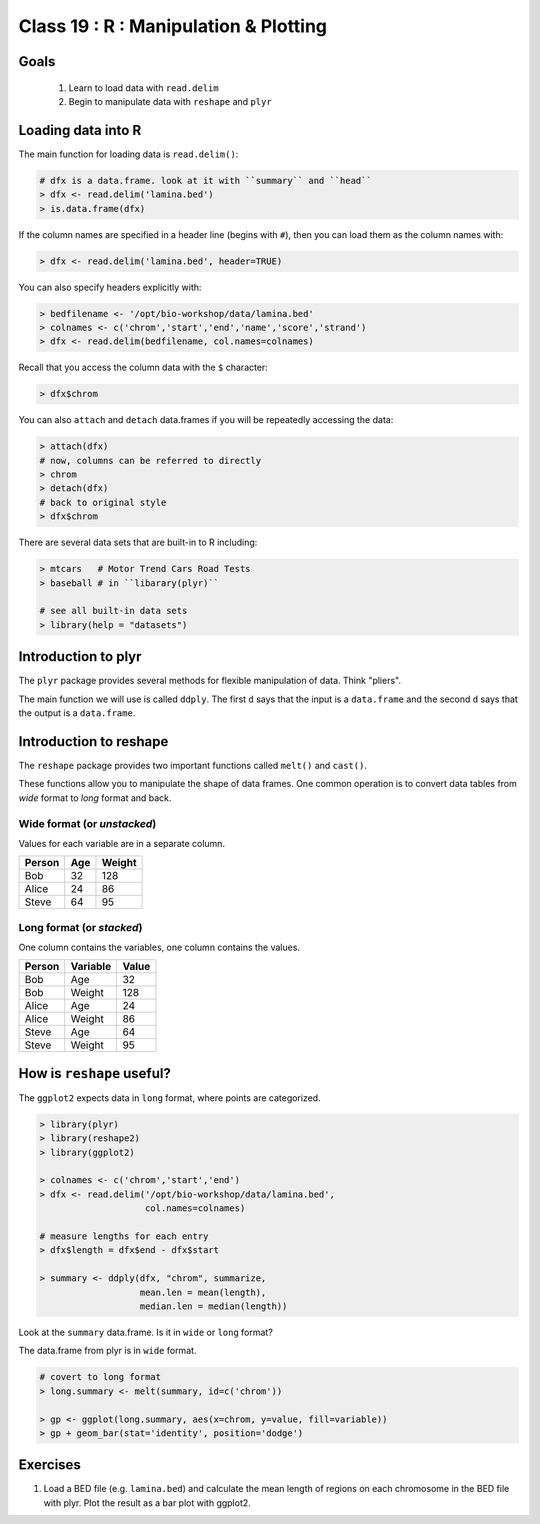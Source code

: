 **************************************
Class 19 : R : Manipulation & Plotting
**************************************

Goals
=====
 #. Learn to load data with ``read.delim``
 #. Begin to manipulate data with ``reshape`` and ``plyr``

Loading data into R
===================
The main function for loading data is ``read.delim()``:

.. code-block:: r

    # dfx is a data.frame. look at it with ``summary`` and ``head``
    > dfx <- read.delim('lamina.bed')
    > is.data.frame(dfx)

If the column names are specified in a header line (begins with ``#``),
then you can load them as the column names with:

.. code-block:: r

    > dfx <- read.delim('lamina.bed', header=TRUE)

You can also specify headers explicitly with:

.. code-block:: r

    > bedfilename <- '/opt/bio-workshop/data/lamina.bed'
    > colnames <- c('chrom','start','end','name','score','strand')
    > dfx <- read.delim(bedfilename, col.names=colnames)

.. nextslide::
    :increment:

Recall that you access the column data with the ``$`` character:

.. code-block:: r

    > dfx$chrom 

You can also ``attach`` and ``detach`` data.frames if you will be
repeatedly accessing the data:

.. code-block:: r

    > attach(dfx)
    # now, columns can be referred to directly
    > chrom
    > detach(dfx)
    # back to original style
    > dfx$chrom

.. nextslide::
    :increment:

There are several data sets that are built-in to R including:

.. code-block:: r

    > mtcars   # Motor Trend Cars Road Tests
    > baseball # in ``libarary(plyr)``

    # see all built-in data sets
    > library(help = "datasets")

Introduction to plyr
====================

The ``plyr`` package provides several methods for flexible manipulation of
data. Think "pliers".

The main function we will use is called ``ddply``. The first ``d``
says that the input is a ``data.frame`` and the second ``d`` says that the
output is a ``data.frame``. 


Introduction to reshape
=======================
The ``reshape`` package provides two important functions called
``melt()`` and ``cast()``.

These functions allow you to manipulate the shape of data frames. One
common operation is to convert data tables from `wide` format to `long`
format and back.

Wide format (or `unstacked`)
----------------------------

Values for each variable are in a separate column.

.. list-table::
    :header-rows: 1

    * - Person
      - Age
      - Weight
    * - Bob
      - 32
      - 128
    * - Alice
      - 24
      - 86
    * - Steve
      - 64
      - 95

Long format (or `stacked`)
--------------------------

One column contains the variables, one column contains the values.

.. list-table::
    :header-rows: 1

    * - Person
      - Variable
      - Value
    * - Bob
      - Age
      - 32
    * - Bob
      - Weight
      - 128
    * - Alice
      - Age
      - 24
    * - Alice
      - Weight
      - 86
    * - Steve
      - Age
      - 64
    * - Steve
      - Weight
      - 95

How is ``reshape`` useful?
==========================

The ``ggplot2`` expects data in ``long`` format, where points are
categorized.

.. code-block:: r

    > library(plyr)
    > library(reshape2)
    > library(ggplot2)

    > colnames <- c('chrom','start','end')
    > dfx <- read.delim('/opt/bio-workshop/data/lamina.bed',
                        col.names=colnames)

    # measure lengths for each entry
    > dfx$length = dfx$end - dfx$start

    > summary <- ddply(dfx, "chrom", summarize,
                       mean.len = mean(length),
                       median.len = median(length))

Look at the ``summary`` data.frame. Is it in ``wide`` or ``long`` format?

.. nextslide::
   :increment:

The data.frame from plyr is in ``wide`` format. 

.. code-block:: r

    # covert to long format
    > long.summary <- melt(summary, id=c('chrom'))

    > gp <- ggplot(long.summary, aes(x=chrom, y=value, fill=variable))
    > gp + geom_bar(stat='identity', position='dodge')

Exercises
=========

#. Load a BED file (e.g. ``lamina.bed``) and calculate the mean length of
   regions on each chromosome in the BED file with plyr.  Plot the result as
   a bar plot with ggplot2.

.. raw:: pdf

    PageBreak
